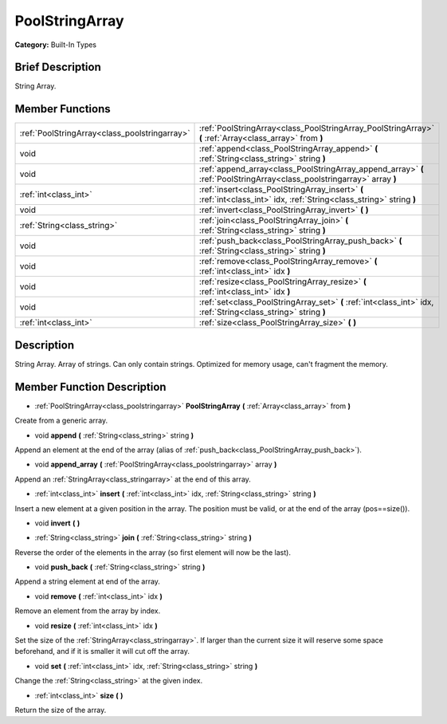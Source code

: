 .. Generated automatically by doc/tools/makerst.py in Godot's source tree.
.. DO NOT EDIT THIS FILE, but the doc/base/classes.xml source instead.

.. _class_PoolStringArray:

PoolStringArray
===============

**Category:** Built-In Types

Brief Description
-----------------

String Array.

Member Functions
----------------

+------------------------------------------------+---------------------------------------------------------------------------------------------------------------------------+
| :ref:`PoolStringArray<class_poolstringarray>`  | :ref:`PoolStringArray<class_PoolStringArray_PoolStringArray>`  **(** :ref:`Array<class_array>` from  **)**                |
+------------------------------------------------+---------------------------------------------------------------------------------------------------------------------------+
| void                                           | :ref:`append<class_PoolStringArray_append>`  **(** :ref:`String<class_string>` string  **)**                              |
+------------------------------------------------+---------------------------------------------------------------------------------------------------------------------------+
| void                                           | :ref:`append_array<class_PoolStringArray_append_array>`  **(** :ref:`PoolStringArray<class_poolstringarray>` array  **)** |
+------------------------------------------------+---------------------------------------------------------------------------------------------------------------------------+
| :ref:`int<class_int>`                          | :ref:`insert<class_PoolStringArray_insert>`  **(** :ref:`int<class_int>` idx, :ref:`String<class_string>` string  **)**   |
+------------------------------------------------+---------------------------------------------------------------------------------------------------------------------------+
| void                                           | :ref:`invert<class_PoolStringArray_invert>`  **(** **)**                                                                  |
+------------------------------------------------+---------------------------------------------------------------------------------------------------------------------------+
| :ref:`String<class_string>`                    | :ref:`join<class_PoolStringArray_join>`  **(** :ref:`String<class_string>` string  **)**                                  |
+------------------------------------------------+---------------------------------------------------------------------------------------------------------------------------+
| void                                           | :ref:`push_back<class_PoolStringArray_push_back>`  **(** :ref:`String<class_string>` string  **)**                        |
+------------------------------------------------+---------------------------------------------------------------------------------------------------------------------------+
| void                                           | :ref:`remove<class_PoolStringArray_remove>`  **(** :ref:`int<class_int>` idx  **)**                                       |
+------------------------------------------------+---------------------------------------------------------------------------------------------------------------------------+
| void                                           | :ref:`resize<class_PoolStringArray_resize>`  **(** :ref:`int<class_int>` idx  **)**                                       |
+------------------------------------------------+---------------------------------------------------------------------------------------------------------------------------+
| void                                           | :ref:`set<class_PoolStringArray_set>`  **(** :ref:`int<class_int>` idx, :ref:`String<class_string>` string  **)**         |
+------------------------------------------------+---------------------------------------------------------------------------------------------------------------------------+
| :ref:`int<class_int>`                          | :ref:`size<class_PoolStringArray_size>`  **(** **)**                                                                      |
+------------------------------------------------+---------------------------------------------------------------------------------------------------------------------------+

Description
-----------

String Array. Array of strings. Can only contain strings. Optimized for memory usage, can't fragment the memory.

Member Function Description
---------------------------

.. _class_PoolStringArray_PoolStringArray:

- :ref:`PoolStringArray<class_poolstringarray>`  **PoolStringArray**  **(** :ref:`Array<class_array>` from  **)**

Create from a generic array.

.. _class_PoolStringArray_append:

- void  **append**  **(** :ref:`String<class_string>` string  **)**

Append an element at the end of the array (alias of :ref:`push_back<class_PoolStringArray_push_back>`).

.. _class_PoolStringArray_append_array:

- void  **append_array**  **(** :ref:`PoolStringArray<class_poolstringarray>` array  **)**

Append an :ref:`StringArray<class_stringarray>` at the end of this array.

.. _class_PoolStringArray_insert:

- :ref:`int<class_int>`  **insert**  **(** :ref:`int<class_int>` idx, :ref:`String<class_string>` string  **)**

Insert a new element at a given position in the array. The position must be valid, or at the end of the array (pos==size()).

.. _class_PoolStringArray_invert:

- void  **invert**  **(** **)**

.. _class_PoolStringArray_join:

- :ref:`String<class_string>`  **join**  **(** :ref:`String<class_string>` string  **)**

Reverse the order of the elements in the array (so first element will now be the last).

.. _class_PoolStringArray_push_back:

- void  **push_back**  **(** :ref:`String<class_string>` string  **)**

Append a string element at end of the array.

.. _class_PoolStringArray_remove:

- void  **remove**  **(** :ref:`int<class_int>` idx  **)**

Remove an element from the array by index.

.. _class_PoolStringArray_resize:

- void  **resize**  **(** :ref:`int<class_int>` idx  **)**

Set the size of the :ref:`StringArray<class_stringarray>`. If larger than the current size it will reserve some space beforehand, and if it is smaller it will cut off the array.

.. _class_PoolStringArray_set:

- void  **set**  **(** :ref:`int<class_int>` idx, :ref:`String<class_string>` string  **)**

Change the :ref:`String<class_string>` at the given index.

.. _class_PoolStringArray_size:

- :ref:`int<class_int>`  **size**  **(** **)**

Return the size of the array.



